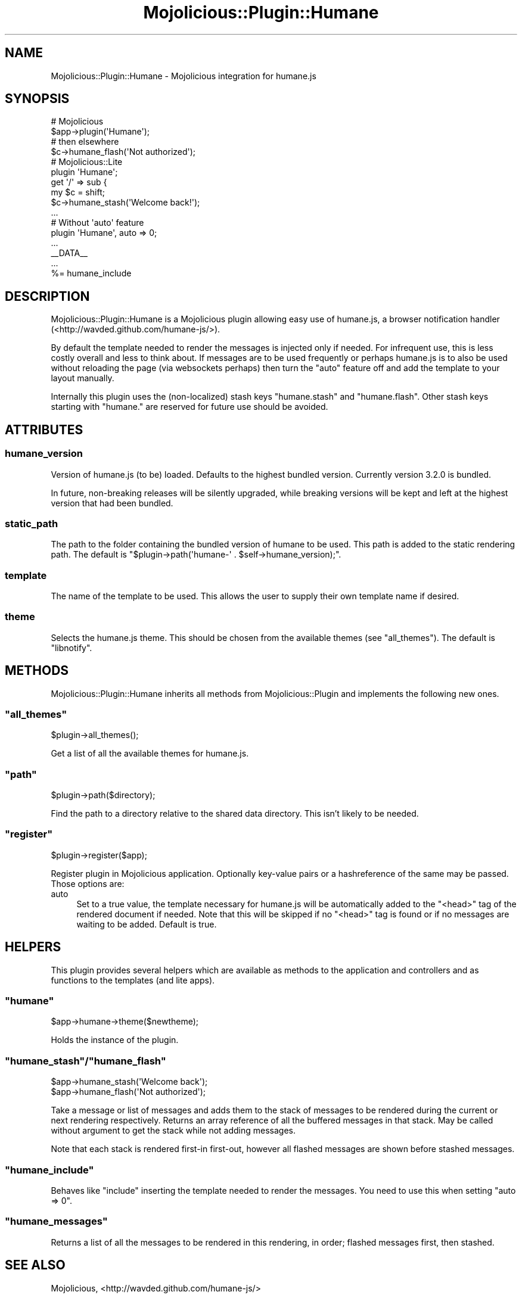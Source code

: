 .\" Automatically generated by Pod::Man 4.14 (Pod::Simple 3.40)
.\"
.\" Standard preamble:
.\" ========================================================================
.de Sp \" Vertical space (when we can't use .PP)
.if t .sp .5v
.if n .sp
..
.de Vb \" Begin verbatim text
.ft CW
.nf
.ne \\$1
..
.de Ve \" End verbatim text
.ft R
.fi
..
.\" Set up some character translations and predefined strings.  \*(-- will
.\" give an unbreakable dash, \*(PI will give pi, \*(L" will give a left
.\" double quote, and \*(R" will give a right double quote.  \*(C+ will
.\" give a nicer C++.  Capital omega is used to do unbreakable dashes and
.\" therefore won't be available.  \*(C` and \*(C' expand to `' in nroff,
.\" nothing in troff, for use with C<>.
.tr \(*W-
.ds C+ C\v'-.1v'\h'-1p'\s-2+\h'-1p'+\s0\v'.1v'\h'-1p'
.ie n \{\
.    ds -- \(*W-
.    ds PI pi
.    if (\n(.H=4u)&(1m=24u) .ds -- \(*W\h'-12u'\(*W\h'-12u'-\" diablo 10 pitch
.    if (\n(.H=4u)&(1m=20u) .ds -- \(*W\h'-12u'\(*W\h'-8u'-\"  diablo 12 pitch
.    ds L" ""
.    ds R" ""
.    ds C` ""
.    ds C' ""
'br\}
.el\{\
.    ds -- \|\(em\|
.    ds PI \(*p
.    ds L" ``
.    ds R" ''
.    ds C`
.    ds C'
'br\}
.\"
.\" Escape single quotes in literal strings from groff's Unicode transform.
.ie \n(.g .ds Aq \(aq
.el       .ds Aq '
.\"
.\" If the F register is >0, we'll generate index entries on stderr for
.\" titles (.TH), headers (.SH), subsections (.SS), items (.Ip), and index
.\" entries marked with X<> in POD.  Of course, you'll have to process the
.\" output yourself in some meaningful fashion.
.\"
.\" Avoid warning from groff about undefined register 'F'.
.de IX
..
.nr rF 0
.if \n(.g .if rF .nr rF 1
.if (\n(rF:(\n(.g==0)) \{\
.    if \nF \{\
.        de IX
.        tm Index:\\$1\t\\n%\t"\\$2"
..
.        if !\nF==2 \{\
.            nr % 0
.            nr F 2
.        \}
.    \}
.\}
.rr rF
.\"
.\" Accent mark definitions (@(#)ms.acc 1.5 88/02/08 SMI; from UCB 4.2).
.\" Fear.  Run.  Save yourself.  No user-serviceable parts.
.    \" fudge factors for nroff and troff
.if n \{\
.    ds #H 0
.    ds #V .8m
.    ds #F .3m
.    ds #[ \f1
.    ds #] \fP
.\}
.if t \{\
.    ds #H ((1u-(\\\\n(.fu%2u))*.13m)
.    ds #V .6m
.    ds #F 0
.    ds #[ \&
.    ds #] \&
.\}
.    \" simple accents for nroff and troff
.if n \{\
.    ds ' \&
.    ds ` \&
.    ds ^ \&
.    ds , \&
.    ds ~ ~
.    ds /
.\}
.if t \{\
.    ds ' \\k:\h'-(\\n(.wu*8/10-\*(#H)'\'\h"|\\n:u"
.    ds ` \\k:\h'-(\\n(.wu*8/10-\*(#H)'\`\h'|\\n:u'
.    ds ^ \\k:\h'-(\\n(.wu*10/11-\*(#H)'^\h'|\\n:u'
.    ds , \\k:\h'-(\\n(.wu*8/10)',\h'|\\n:u'
.    ds ~ \\k:\h'-(\\n(.wu-\*(#H-.1m)'~\h'|\\n:u'
.    ds / \\k:\h'-(\\n(.wu*8/10-\*(#H)'\z\(sl\h'|\\n:u'
.\}
.    \" troff and (daisy-wheel) nroff accents
.ds : \\k:\h'-(\\n(.wu*8/10-\*(#H+.1m+\*(#F)'\v'-\*(#V'\z.\h'.2m+\*(#F'.\h'|\\n:u'\v'\*(#V'
.ds 8 \h'\*(#H'\(*b\h'-\*(#H'
.ds o \\k:\h'-(\\n(.wu+\w'\(de'u-\*(#H)/2u'\v'-.3n'\*(#[\z\(de\v'.3n'\h'|\\n:u'\*(#]
.ds d- \h'\*(#H'\(pd\h'-\w'~'u'\v'-.25m'\f2\(hy\fP\v'.25m'\h'-\*(#H'
.ds D- D\\k:\h'-\w'D'u'\v'-.11m'\z\(hy\v'.11m'\h'|\\n:u'
.ds th \*(#[\v'.3m'\s+1I\s-1\v'-.3m'\h'-(\w'I'u*2/3)'\s-1o\s+1\*(#]
.ds Th \*(#[\s+2I\s-2\h'-\w'I'u*3/5'\v'-.3m'o\v'.3m'\*(#]
.ds ae a\h'-(\w'a'u*4/10)'e
.ds Ae A\h'-(\w'A'u*4/10)'E
.    \" corrections for vroff
.if v .ds ~ \\k:\h'-(\\n(.wu*9/10-\*(#H)'\s-2\u~\d\s+2\h'|\\n:u'
.if v .ds ^ \\k:\h'-(\\n(.wu*10/11-\*(#H)'\v'-.4m'^\v'.4m'\h'|\\n:u'
.    \" for low resolution devices (crt and lpr)
.if \n(.H>23 .if \n(.V>19 \
\{\
.    ds : e
.    ds 8 ss
.    ds o a
.    ds d- d\h'-1'\(ga
.    ds D- D\h'-1'\(hy
.    ds th \o'bp'
.    ds Th \o'LP'
.    ds ae ae
.    ds Ae AE
.\}
.rm #[ #] #H #V #F C
.\" ========================================================================
.\"
.IX Title "Mojolicious::Plugin::Humane 3"
.TH Mojolicious::Plugin::Humane 3 "2020-07-27" "perl v5.32.0" "User Contributed Perl Documentation"
.\" For nroff, turn off justification.  Always turn off hyphenation; it makes
.\" way too many mistakes in technical documents.
.if n .ad l
.nh
.SH "NAME"
Mojolicious::Plugin::Humane \- Mojolicious integration for humane.js
.SH "SYNOPSIS"
.IX Header "SYNOPSIS"
.Vb 4
\&  # Mojolicious
\&  $app\->plugin(\*(AqHumane\*(Aq);
\&  # then elsewhere
\&  $c\->humane_flash(\*(AqNot authorized\*(Aq);
\&
\&  # Mojolicious::Lite
\&  plugin \*(AqHumane\*(Aq;
\&  get \*(Aq/\*(Aq => sub {
\&    my $c = shift;
\&    $c\->humane_stash(\*(AqWelcome back!\*(Aq);
\&  ...
\&
\&  # Without \*(Aqauto\*(Aq feature
\&  plugin \*(AqHumane\*(Aq, auto => 0;
\&  ...
\&  _\|_DATA_\|_
\&  ...
\&  %= humane_include
.Ve
.SH "DESCRIPTION"
.IX Header "DESCRIPTION"
Mojolicious::Plugin::Humane is a Mojolicious plugin allowing easy use of humane.js, a browser notification handler (<http://wavded.github.com/humane\-js/>).
.PP
By default the template needed to render the messages is injected only if needed. For infrequent use, this is less costly overall and less to think about. If messages are to be used frequently or perhaps humane.js is to also be used without reloading the page (via websockets perhaps) then turn the \f(CW\*(C`auto\*(C'\fR feature off and add the template to your layout manually.
.PP
Internally this plugin uses the (non-localized) stash keys \f(CW\*(C`humane.stash\*(C'\fR and \f(CW\*(C`humane.flash\*(C'\fR. Other stash keys starting with \f(CW\*(C`humane.\*(C'\fR are reserved for future use should be avoided.
.SH "ATTRIBUTES"
.IX Header "ATTRIBUTES"
.SS "humane_version"
.IX Subsection "humane_version"
Version of humane.js (to be) loaded. Defaults to the highest bundled version. Currently version 3.2.0 is bundled.
.PP
In future, non-breaking releases will be silently upgraded, while breaking versions will be kept and left at the highest version that had been bundled.
.SS "static_path"
.IX Subsection "static_path"
The path to the folder containing the bundled version of humane to be used. This path is added to the static rendering path.
The default is \f(CW\*(C`$plugin\->path(\*(Aqhumane\-\*(Aq . $self\->humane_version);\*(C'\fR.
.SS "template"
.IX Subsection "template"
The name of the template to be used. This allows the user to supply their own template name if desired.
.SS "theme"
.IX Subsection "theme"
Selects the humane.js theme. This should be chosen from the available themes (see \*(L"all_themes\*(R"). The default is \f(CW\*(C`libnotify\*(C'\fR.
.SH "METHODS"
.IX Header "METHODS"
Mojolicious::Plugin::Humane inherits all methods from
Mojolicious::Plugin and implements the following new ones.
.ie n .SS """all_themes"""
.el .SS "\f(CWall_themes\fP"
.IX Subsection "all_themes"
.Vb 1
\&  $plugin\->all_themes();
.Ve
.PP
Get a list of all the available themes for humane.js.
.ie n .SS """path"""
.el .SS "\f(CWpath\fP"
.IX Subsection "path"
.Vb 1
\&  $plugin\->path($directory);
.Ve
.PP
Find the path to a directory relative to the shared data directory. This isn't likely to be needed.
.ie n .SS """register"""
.el .SS "\f(CWregister\fP"
.IX Subsection "register"
.Vb 1
\&  $plugin\->register($app);
.Ve
.PP
Register plugin in Mojolicious application. Optionally key-value pairs or a hashreference of the same may be passed. Those options are:
.IP "auto" 4
.IX Item "auto"
Set to a true value, the template necessary for humane.js will be automatically added to the \f(CW\*(C`<head>\*(C'\fR tag of the rendered document if needed. Note that this will be skipped if no \f(CW\*(C`<head>\*(C'\fR tag is found or if no messages are waiting to be added. Default is true.
.SH "HELPERS"
.IX Header "HELPERS"
This plugin provides several helpers which are available as methods to the application and controllers and as functions to the templates (and lite apps).
.ie n .SS """humane"""
.el .SS "\f(CWhumane\fP"
.IX Subsection "humane"
.Vb 1
\&  $app\->humane\->theme($newtheme);
.Ve
.PP
Holds the instance of the plugin.
.ie n .SS """humane_stash""/""humane_flash"""
.el .SS "\f(CWhumane_stash\fP/\f(CWhumane_flash\fP"
.IX Subsection "humane_stash/humane_flash"
.Vb 2
\&  $app\->humane_stash(\*(AqWelcome back\*(Aq);
\&  $app\->humane_flash(\*(AqNot authorized\*(Aq);
.Ve
.PP
Take a message or list of messages and adds them to the stack of messages to be rendered during the current or next rendering respectively. Returns an array reference of all the buffered messages in that stack. May be called without argument to get the stack while not adding messages.
.PP
Note that each stack is rendered first-in first-out, however all flashed messages are shown before stashed messages.
.ie n .SS """humane_include"""
.el .SS "\f(CWhumane_include\fP"
.IX Subsection "humane_include"
Behaves like \f(CW\*(C`include\*(C'\fR inserting the template needed to render the messages. You need to use this when setting \f(CW\*(C`auto => 0\*(C'\fR.
.ie n .SS """humane_messages"""
.el .SS "\f(CWhumane_messages\fP"
.IX Subsection "humane_messages"
Returns a list of all the messages to be rendered in this rendering, in order; flashed messages first, then stashed.
.SH "SEE ALSO"
.IX Header "SEE ALSO"
Mojolicious, <http://wavded.github.com/humane\-js/>
.SH "SOURCE REPOSITORY"
.IX Header "SOURCE REPOSITORY"
<http://github.com/jberger/Mojolicious\-Plugin\-Humane>
.SH "AUTHOR"
.IX Header "AUTHOR"
Joel Berger, <joel.a.berger@gmail.com>
.SH "COPYRIGHT AND LICENSE"
.IX Header "COPYRIGHT AND LICENSE"
Mojolicious::Plugin::Humane is
.PP
Copyright (C) 2013 by Joel Berger
.PP
This library is free software; you can redistribute it and/or modify
it under the same terms as Perl itself.
.PP
humane.js bears the license
.PP
(The \s-1MIT\s0 License)
.PP
Copyright (c) 2011 Marc Harter <wavded@gmail.com>
.PP
See <http://wavded.github.com/humane\-js/> for terms of use.
